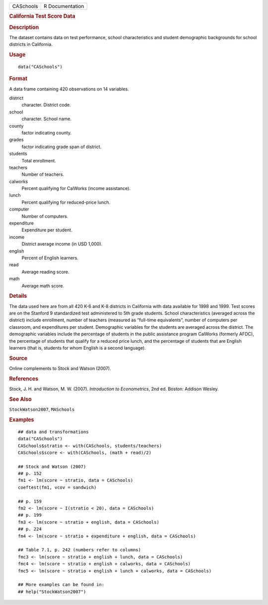 .. container::

   .. container::

      ========= ===============
      CASchools R Documentation
      ========= ===============

      .. rubric:: California Test Score Data
         :name: california-test-score-data

      .. rubric:: Description
         :name: description

      The dataset contains data on test performance, school
      characteristics and student demographic backgrounds for school
      districts in California.

      .. rubric:: Usage
         :name: usage

      ::

         data("CASchools")

      .. rubric:: Format
         :name: format

      A data frame containing 420 observations on 14 variables.

      district
         character. District code.

      school
         character. School name.

      county
         factor indicating county.

      grades
         factor indicating grade span of district.

      students
         Total enrollment.

      teachers
         Number of teachers.

      calworks
         Percent qualifying for CalWorks (income assistance).

      lunch
         Percent qualifying for reduced-price lunch.

      computer
         Number of computers.

      expenditure
         Expenditure per student.

      income
         District average income (in USD 1,000).

      english
         Percent of English learners.

      read
         Average reading score.

      math
         Average math score.

      .. rubric:: Details
         :name: details

      The data used here are from all 420 K-6 and K-8 districts in
      California with data available for 1998 and 1999. Test scores are
      on the Stanford 9 standardized test administered to 5th grade
      students. School characteristics (averaged across the district)
      include enrollment, number of teachers (measured as “full-time
      equivalents”, number of computers per classroom, and expenditures
      per student. Demographic variables for the students are averaged
      across the district. The demographic variables include the
      percentage of students in the public assistance program CalWorks
      (formerly AFDC), the percentage of students that qualify for a
      reduced price lunch, and the percentage of students that are
      English learners (that is, students for whom English is a second
      language).

      .. rubric:: Source
         :name: source

      Online complements to Stock and Watson (2007).

      .. rubric:: References
         :name: references

      Stock, J. H. and Watson, M. W. (2007). *Introduction to
      Econometrics*, 2nd ed. Boston: Addison Wesley.

      .. rubric:: See Also
         :name: see-also

      ``StockWatson2007``, ``MASchools``

      .. rubric:: Examples
         :name: examples

      ::

         ## data and transformations
         data("CASchools")
         CASchools$stratio <- with(CASchools, students/teachers)
         CASchools$score <- with(CASchools, (math + read)/2)

         ## Stock and Watson (2007)
         ## p. 152
         fm1 <- lm(score ~ stratio, data = CASchools)
         coeftest(fm1, vcov = sandwich)

         ## p. 159
         fm2 <- lm(score ~ I(stratio < 20), data = CASchools)
         ## p. 199
         fm3 <- lm(score ~ stratio + english, data = CASchools)
         ## p. 224
         fm4 <- lm(score ~ stratio + expenditure + english, data = CASchools)

         ## Table 7.1, p. 242 (numbers refer to columns)
         fmc3 <- lm(score ~ stratio + english + lunch, data = CASchools)
         fmc4 <- lm(score ~ stratio + english + calworks, data = CASchools)
         fmc5 <- lm(score ~ stratio + english + lunch + calworks, data = CASchools)

         ## More examples can be found in:
         ## help("StockWatson2007")
